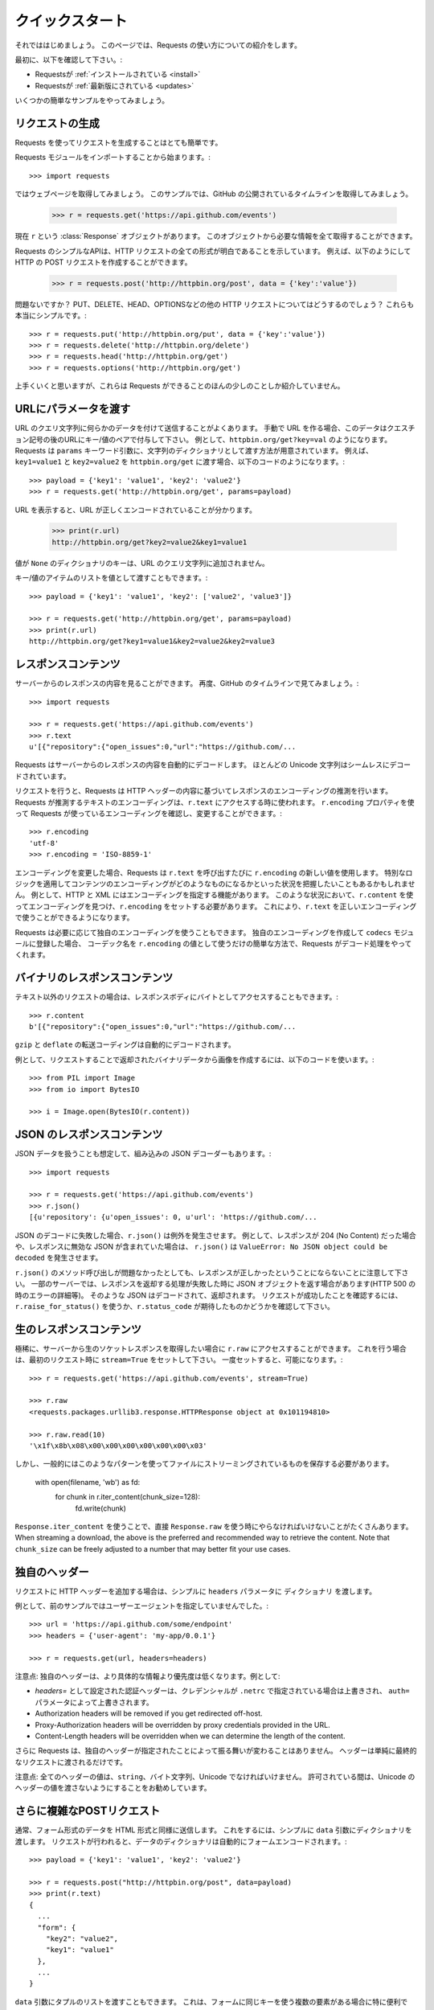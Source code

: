 .. _quickstart:

.. Quickstart
   ==========

クイックスタート
================

.. module:: requests.models

.. Eager to get started? This page gives a good introduction in how to get started
   with Requests.

それでははじめましょう。
このページでは、Requests の使い方についての紹介をします。

.. First, make sure that:

最初に、以下を確認して下さい。:

.. Requests is :ref:`installed <install>`
.. Requests is :ref:`up-to-date <updates>`

* Requestsが :ref:`インストールされている <install>`
* Requestsが :ref:`最新版にされている <updates>`

.. Let's get started with some simple examples.

いくつかの簡単なサンプルをやってみましょう。

.. Make a Request
   --------------

リクエストの生成
-----------------

.. Making a request with Requests is very simple.

Requests を使ってリクエストを生成することはとても簡単です。

.. Begin by importing the Requests module::

Requests モジュールをインポートすることから始まります。::

    >>> import requests

.. Now, let's try to get a webpage. For this example, let's get GitHub's public
   timeline::

ではウェブページを取得してみましょう。
このサンプルでは、GitHub の公開されているタイムラインを取得してみましょう。

    >>> r = requests.get('https://api.github.com/events')

.. Now, we have a :class:`Response <requests.Response>` object called ``r``. We can
   get all the information we need from this object.

現在 ``r`` という :class:`Response` オブジェクトがあります。
このオブジェクトから必要な情報を全て取得することができます。

.. Requests' simple API means that all forms of HTTP request are as obvious. For
   example, this is how you make an HTTP POST request::

Requests のシンプルなAPIは、HTTP リクエストの全ての形式が明白であることを示しています。
例えば、以下のようにして HTTP の POST リクエストを作成することができます。

    >>> r = requests.post('http://httpbin.org/post', data = {'key':'value'})

.. Nice, right? What about the other HTTP request types: PUT, DELETE, HEAD and
   OPTIONS? These are all just as simple::

問題ないですか？
PUT、DELETE、HEAD、OPTIONSなどの他の HTTP リクエストについてはどうするのでしょう？
これらも本当にシンプルです。::

    >>> r = requests.put('http://httpbin.org/put', data = {'key':'value'})
    >>> r = requests.delete('http://httpbin.org/delete')
    >>> r = requests.head('http://httpbin.org/get')
    >>> r = requests.options('http://httpbin.org/get')

.. That's all well and good, but it's also only the start of what Requests can
   do.

上手くいくと思いますが、これらは Requests ができることのほんの少しのことしか紹介していません。

.. Passing Parameters In URLs
   --------------------------

URLにパラメータを渡す
--------------------------

.. You often want to send some sort of data in the URL's query string. If
   you were constructing the URL by hand, this data would be given as key/value
   pairs in the URL after a question mark, e.g. ``httpbin.org/get?key=val``.
   Requests allows you to provide these arguments as a dictionary of strings,
   using the ``params`` keyword argument. As an example, if you wanted to pass
   ``key1=value1`` and ``key2=value2`` to ``httpbin.org/get``, you would use the
   following code::

URL のクエリ文字列に何らかのデータを付けて送信することがよくあります。
手動で URL を作る場合、このデータはクエスチョン記号の後のURLにキー/値のペアで付与して下さい。
例として、``httpbin.org/get?key=val`` のようになります。
Requests は ``params`` キーワード引数に、文字列のディクショナリとして渡す方法が用意されています。
例えば、``key1=value1`` と ``key2=value2`` を ``httpbin.org/get`` に渡す場合、以下のコードのようになります。::

    >>> payload = {'key1': 'value1', 'key2': 'value2'}
    >>> r = requests.get('http://httpbin.org/get', params=payload)

.. You can see that the URL has been correctly encoded by printing the URL::

URL を表示すると、URL が正しくエンコードされていることが分かります。

    >>> print(r.url)
    http://httpbin.org/get?key2=value2&key1=value1

.. Note that any dictionary key whose value is ``None`` will not be added to the
   URL's query string.

値が ``None`` のディクショナリのキーは、URL のクエリ文字列に追加されません。

.. You can also pass a list of items as a value::

キー/値のアイテムのリストを値として渡すこともできます。::

    >>> payload = {'key1': 'value1', 'key2': ['value2', 'value3']}

    >>> r = requests.get('http://httpbin.org/get', params=payload)
    >>> print(r.url)
    http://httpbin.org/get?key1=value1&key2=value2&key2=value3

.. Response Content
   ----------------

レスポンスコンテンツ
---------------------------

.. We can read the content of the server's response. Consider the GitHub timeline
   again::

サーバーからのレスポンスの内容を見ることができます。
再度、GitHub のタイムラインで見てみましょう。::

    >>> import requests

    >>> r = requests.get('https://api.github.com/events')
    >>> r.text
    u'[{"repository":{"open_issues":0,"url":"https://github.com/...

.. Requests will automatically decode content from the server. Most unicode
   charsets are seamlessly decoded.

Requests はサーバーからのレスポンスの内容を自動的にデコードします。
ほとんどの Unicode 文字列はシームレスにデコードされています。

.. When you make a request, Requests makes educated guesses about the encoding of
   the response based on the HTTP headers. The text encoding guessed by Requests
   is used when you access ``r.text``. You can find out what encoding Requests is
   using, and change it, using the ``r.encoding`` property::

リクエストを行うと、Requests は HTTP ヘッダーの内容に基づいてレスポンスのエンコーディングの推測を行います。
Requests が推測するテキストのエンコーディングは、``r.text`` にアクセスする時に使われます。
``r.encoding`` プロパティを使って Requests が使っているエンコーディングを確認し、変更することができます。::

    >>> r.encoding
    'utf-8'
    >>> r.encoding = 'ISO-8859-1'

.. If you change the encoding, Requests will use the new value of ``r.encoding``
   whenever you call ``r.text``. You might want to do this in any situation where
   you can apply special logic to work out what the encoding of the content will
   be. For example, HTTP and XML have the ability to specify their encoding in
   their body. In situations like this, you should use ``r.content`` to find the
   encoding, and then set ``r.encoding``. This will let you use ``r.text`` with
   the correct encoding.

エンコーディングを変更した場合、Requests は ``r.text`` を呼び出すたびに ``r.encoding`` の新しい値を使用します。
特別なロジックを適用してコンテンツのエンコーディングがどのようなものになるかといった状況を把握したいこともあるかもしれません。
例として、HTTP と XML にはエンコーディングを指定する機能があります。
このような状況において、``r.content`` を使ってエンコーディングを見つけ、``r.encoding`` をセットする必要があります。
これにより、``r.text`` を正しいエンコーディングで使うことができるようになります。

.. Requests will also use custom encodings in the event that you need them. If
   you have created your own encoding and registered it with the ``codecs``
   module, you can simply use the codec name as the value of ``r.encoding`` and
   Requests will handle the decoding for you.

Requests は必要に応じて独自のエンコーディングを使うこともできます。
独自のエンコーディングを作成して ``codecs`` モジュールに登録した場合、
コーデック名を ``r.encoding`` の値として使うだけの簡単な方法で、Requests がデコード処理をやってくれます。

.. Binary Response Content
   -----------------------

バイナリのレスポンスコンテンツ
------------------------------

.. You can also access the response body as bytes, for non-text requests::

テキスト以外のリクエストの場合は、レスポンスボディにバイトとしてアクセスすることもできます。::

    >>> r.content
    b'[{"repository":{"open_issues":0,"url":"https://github.com/...

.. The ``gzip`` and ``deflate`` transfer-encodings are automatically decoded for you.

``gzip`` と ``deflate`` の転送コーディングは自動的にデコードされます。

.. For example, to create an image from binary data returned by a request, you can
   use the following code::

例として、リクエストすることで返却されたバイナリデータから画像を作成するには、以下のコードを使います。::

    >>> from PIL import Image
    >>> from io import BytesIO

    >>> i = Image.open(BytesIO(r.content))


.. JSON Response Content
   ---------------------

JSON のレスポンスコンテンツ
------------------------------

.. There's also a builtin JSON decoder, in case you're dealing with JSON data::

JSON データを扱うことも想定して、組み込みの JSON デコーダーもあります。::

    >>> import requests

    >>> r = requests.get('https://api.github.com/events')
    >>> r.json()
    [{u'repository': {u'open_issues': 0, u'url': 'https://github.com/...

.. In case the JSON decoding fails, ``r.json()`` raises an exception. For example, if
   the response gets a 204 (No Content), or if the response contains invalid JSON,
   attempting ``r.json()`` raises ``ValueError: No JSON object could be decoded``.

JSON のデコードに失敗した場合、``r.json()`` は例外を発生させます。
例として、レスポンスが 204 (No Content) だった場合や、レスポンスに無効な JSON が含まれていた場合は、
``r.json()`` は ``ValueError: No JSON object could be decoded`` を発生させます。

.. It should be noted that the success of the call to ``r.json()`` does **not**
   indicate the success of the response. Some servers may return a JSON object in a
   failed response (e.g. error details with HTTP 500). Such JSON will be decoded
   and returned. To check that a request is successful, use
   ``r.raise_for_status()`` or check ``r.status_code`` is what you expect.

``r.json()`` のメソッド呼び出しが問題なかったとしても、レスポンスが正しかったということにならないことに注意して下さい。
一部のサーバーでは、レスポンスを返却する処理が失敗した時に JSON オブジェクトを返す場合があります(HTTP 500 の時のエラーの詳細等)。
そのような JSON はデコードされて、返却されます。
リクエストが成功したことを確認するには、``r.raise_for_status()`` を使うか、``r.status_code`` が期待したものかどうかを確認して下さい。

.. Raw Response Content
   --------------------

生のレスポンスコンテンツ
---------------------------

.. In the rare case that you'd like to get the raw socket response from the
   server, you can access ``r.raw``. If you want to do this, make sure you set
   ``stream=True`` in your initial request. Once you do, you can do this::

極稀に、サーバーから生のソケットレスポンスを取得したい場合に ``r.raw`` にアクセスすることができます。
これを行う場合は、最初のリクエスト時に ``stream=True`` をセットして下さい。
一度セットすると、可能になります。::

    >>> r = requests.get('https://api.github.com/events', stream=True)

    >>> r.raw
    <requests.packages.urllib3.response.HTTPResponse object at 0x101194810>

    >>> r.raw.read(10)
    '\x1f\x8b\x08\x00\x00\x00\x00\x00\x00\x03'

.. In general, however, you should use a pattern like this to save what is being
   streamed to a file::

しかし、一般的にはこのようなパターンを使ってファイルにストリーミングされているものを保存する必要があります。

    with open(filename, 'wb') as fd:
        for chunk in r.iter_content(chunk_size=128):
            fd.write(chunk)

.. Using ``Response.iter_content`` will handle a lot of what you would otherwise
   have to handle when using ``Response.raw`` directly. When streaming a
   download, the above is the preferred and recommended way to retrieve the
   content. Note that ``chunk_size`` can be freely adjusted to a number that
   may better fit your use cases.

``Response.iter_content`` を使うことで、直接 ``Response.raw`` を使う時にやらなければいけないことがたくさんあります。
When streaming a
download, the above is the preferred and recommended way to retrieve the
content. Note that ``chunk_size`` can be freely adjusted to a number that
may better fit your use cases.

.. Custom Headers
   --------------

独自のヘッダー
-----------------------

.. If you'd like to add HTTP headers to a request, simply pass in a ``dict`` to the
   ``headers`` parameter.

リクエストに HTTP ヘッダーを追加する場合は、シンプルに ``headers`` パラメータに ``ディクショナリ`` を渡します。

.. For example, we didn't specify our user-agent in the previous example::

例として、前のサンプルではユーザーエージェントを指定していませんでした。::

    >>> url = 'https://api.github.com/some/endpoint'
    >>> headers = {'user-agent': 'my-app/0.0.1'}

    >>> r = requests.get(url, headers=headers)

.. Note: Custom headers are given less precedence than more specific sources of information. For instance:

注意点: 独自のヘッダーは、より具体的な情報より優先度は低くなります。例として:

.. Authorization headers set with `headers=` will be overridden if credentials
   are specified in ``.netrc``, which in turn will be overridden by the  ``auth=``
   parameter.
.. Authorization headers will be removed if you get redirected off-host.
.. Proxy-Authorization headers will be overridden by proxy credentials provided in the URL.
.. Content-Length headers will be overridden when we can determine the length of the content.

* `headers=` として設定された認証ヘッダーは、クレデンシャルが ``.netrc`` で指定されている場合は上書きされ、
  ``auth=`` パラメータによって上書きされます。
* Authorization headers will be removed if you get redirected off-host.
* Proxy-Authorization headers will be overridden by proxy credentials provided in the URL.
* Content-Length headers will be overridden when we can determine the length of the content.

.. Furthermore, Requests does not change its behavior at all based on which custom headers are specified. The headers are simply passed on into the final request.

さらに Requests は、独自のヘッダーが指定されたことによって振る舞いが変わることはありません。
ヘッダーは単純に最終的なリクエストに渡されるだけです。

.. Note: All header values must be a ``string``, bytestring, or unicode. While permitted, it's advised to avoid passing unicode header values.

注意点: 全てのヘッダーの値は、``string``、バイト文字列、Unicode でなければいけません。
許可されている間は、Unicode のヘッダーの値を渡さないようにすることをお勧めしています。

.. More complicated POST requests
   ------------------------------

さらに複雑なPOSTリクエスト
---------------------------------

.. Typically, you want to send some form-encoded data — much like an HTML form.
   To do this, simply pass a dictionary to the ``data`` argument. Your
   dictionary of data will automatically be form-encoded when the request is made::

通常、フォーム形式のデータを HTML 形式と同様に送信します。
これをするには、シンプルに ``data`` 引数にディクショナリを渡します。
リクエストが行われると、データのディクショナリは自動的にフォームエンコードされます。::

    >>> payload = {'key1': 'value1', 'key2': 'value2'}

    >>> r = requests.post("http://httpbin.org/post", data=payload)
    >>> print(r.text)
    {
      ...
      "form": {
        "key2": "value2",
        "key1": "value1"
      },
      ...
    }

.. You can also pass a list of tuples to the ``data`` argument. This is particularly
   useful when the form has multiple elements that use the same key::

``data`` 引数にタプルのリストを渡すこともできます。
これは、フォームに同じキーを使う複数の要素がある場合に特に便利です。

    >>> payload = (('key1', 'value1'), ('key1', 'value2'))
    >>> r = requests.post('http://httpbin.org/post', data=payload)
    >>> print(r.text)
    {
      ...
      "form": {
        "key1": [
          "value1",
          "value2"
        ]
      },
      ...
    }

.. There are times that you may want to send data that is not form-encoded. If
   you pass in a ``string`` instead of a ``dict``, that data will be posted directly.

フォームエンコードされていないデータを送信したい場合がよくあります。
``dict`` の代わりに ``string`` を渡すと、そのデータは直接ポストされます。

For example, the GitHub API v3 accepts JSON-Encoded POST/PATCH data::

    >>> import json

    >>> url = 'https://api.github.com/some/endpoint'
    >>> payload = {'some': 'data'}

    >>> r = requests.post(url, data=json.dumps(payload))

Instead of encoding the ``dict`` yourself, you can also pass it directly using
the ``json`` parameter (added in version 2.4.2) and it will be encoded automatically::

    >>> url = 'https://api.github.com/some/endpoint'
    >>> payload = {'some': 'data'}

    >>> r = requests.post(url, json=payload)


POST a Multipart-Encoded File
-----------------------------

Requests makes it simple to upload Multipart-encoded files::

    >>> url = 'http://httpbin.org/post'
    >>> files = {'file': open('report.xls', 'rb')}

    >>> r = requests.post(url, files=files)
    >>> r.text
    {
      ...
      "files": {
        "file": "<censored...binary...data>"
      },
      ...
    }

You can set the filename, content_type and headers explicitly::

    >>> url = 'http://httpbin.org/post'
    >>> files = {'file': ('report.xls', open('report.xls', 'rb'), 'application/vnd.ms-excel', {'Expires': '0'})}

    >>> r = requests.post(url, files=files)
    >>> r.text
    {
      ...
      "files": {
        "file": "<censored...binary...data>"
      },
      ...
    }

If you want, you can send strings to be received as files::

    >>> url = 'http://httpbin.org/post'
    >>> files = {'file': ('report.csv', 'some,data,to,send\nanother,row,to,send\n')}

    >>> r = requests.post(url, files=files)
    >>> r.text
    {
      ...
      "files": {
        "file": "some,data,to,send\\nanother,row,to,send\\n"
      },
      ...
    }

In the event you are posting a very large file as a ``multipart/form-data``
request, you may want to stream the request. By default, ``requests`` does not
support this, but there is a separate package which does -
``requests-toolbelt``. You should read `the toolbelt's documentation
<https://toolbelt.readthedocs.io>`_ for more details about how to use it.

For sending multiple files in one request refer to the :ref:`advanced <advanced>`
section.

.. warning:: It is strongly recommended that you open files in `binary mode`_.
             This is because Requests may attempt to provide the
             ``Content-Length`` header for you, and if it does this value will
             be set to the number of *bytes* in the file. Errors may occur if
             you open the file in *text mode*.

.. _binary mode: https://docs.python.org/2/tutorial/inputoutput.html#reading-and-writing-files


.. Response Status Codes
   ---------------------

レスポンスのステータスコード
-----------------------------------

.. We can check the response status code::

レスポンスのステータスコードを確認することができます。::

    >>> r = requests.get('http://httpbin.org/get')
    >>> r.status_code
    200

.. Requests also comes with a built-in status code lookup object for easy
   reference::

Requests は、簡単に参照できるようにされている組み込みのステータスコードもあります。

    >>> r.status_code == requests.codes.ok
    True

.. If we made a bad request (a 4XX client error or 5XX server error response), we
   can raise it with
   :meth:`Response.raise_for_status() <requests.Response.raise_for_status>`::

不正なリクエスト(4XX クライアントエラーか 5XX サーバーエラーのレスポンス)の場合、
:meth:`Response.raise_for_status() <requests.Response.raise_for_status>` の例外が発生します。

    >>> bad_r = requests.get('http://httpbin.org/status/404')
    >>> bad_r.status_code
    404

    >>> bad_r.raise_for_status()
    Traceback (most recent call last):
      File "requests/models.py", line 832, in raise_for_status
        raise http_error
    requests.exceptions.HTTPError: 404 Client Error

.. But, since our ``status_code`` for ``r`` was ``200``, when we call
   ``raise_for_status()`` we get::

しかし、``r`` の ``status_code`` が ``200`` の場合、
``raise_for_status()`` を呼び出すと以下の結果を得ることができます。::

    >>> r.raise_for_status()
    None

.. All is well.

全て上手くいきました。


.. Response Headers
   ----------------

レスポンスヘッダー
-----------------------

.. We can view the server's response headers using a Python dictionary::

Python のディクショナリで実装されたサーバーのレスポンスヘッダーを表示することができます。::

    >>> r.headers
    {
        'content-encoding': 'gzip',
        'transfer-encoding': 'chunked',
        'connection': 'close',
        'server': 'nginx/1.0.4',
        'x-runtime': '148ms',
        'etag': '"e1ca502697e5c9317743dc078f67693f"',
        'content-type': 'application/json'
    }

.. The dictionary is special, though: it's made just for HTTP headers. According to
   `RFC 7230 <http://tools.ietf.org/html/rfc7230#section-3.2>`_, HTTP Header names
   are case-insensitive.

ディクショナリとはいえ特別で、HTTP ヘッダーのためだけに実装されています。
`RFC 7230 <http://tools.ietf.org/html/rfc7230#section-3.2>`_ によると、HTTP ヘッダーは大文字と小文字を区別しません。

So, we can access the headers using any capitalization we want::

    >>> r.headers['Content-Type']
    'application/json'

    >>> r.headers.get('content-type')
    'application/json'

It is also special in that the server could have sent the same header multiple
times with different values, but requests combines them so they can be
represented in the dictionary within a single mapping, as per
`RFC 7230 <http://tools.ietf.org/html/rfc7230#section-3.2>`_:

    A recipient MAY combine multiple header fields with the same field name
    into one "field-name: field-value" pair, without changing the semantics
    of the message, by appending each subsequent field value to the combined
    field value in order, separated by a comma.

Cookies
-------

.. If a response contains some Cookies, you can quickly access them::

レスポンスに Cookie がある場合、簡単にアクセスすることができます。::

    >>> url = 'http://example.com/some/cookie/setting/url'
    >>> r = requests.get(url)

    >>> r.cookies['example_cookie_name']
    'example_cookie_value'

.. To send your own cookies to the server, you can use the ``cookies``
   parameter::

Cookie をサーバーに送信するには、``cookies`` パラメータを使います。::

    >>> url = 'http://httpbin.org/cookies'
    >>> cookies = dict(cookies_are='working')

    >>> r = requests.get(url, cookies=cookies)
    >>> r.text
    '{"cookies": {"cookies_are": "working"}}'

.. Cookies are returned in a :class:`~requests.cookies.RequestsCookieJar`,
   which acts like a ``dict`` but also offers a more complete interface,
   suitable for use over multiple domains or paths.  Cookie jars can
   also be passed in to requests::

Cookie は ``ディクショナリ`` のように振る舞う :class:`~requests.cookies.RequestsCookieJar` から返却され、
複数のドメインやパスでの使用に適したより完全なインターフェースも提供しています。
CookieJar をリクエストに渡すこともできます。::

    >>> jar = requests.cookies.RequestsCookieJar()
    >>> jar.set('tasty_cookie', 'yum', domain='httpbin.org', path='/cookies')
    >>> jar.set('gross_cookie', 'blech', domain='httpbin.org', path='/elsewhere')
    >>> url = 'http://httpbin.org/cookies'
    >>> r = requests.get(url, cookies=jar)
    >>> r.text
    '{"cookies": {"tasty_cookie": "yum"}}'


.. Redirection and History
   -----------------------

リダイレクトと履歴
--------------------------

.. By default Requests will perform location redirection for all verbs except
   HEAD.

デフォルトでは、Requests は HEAD を除く全ての HTTP メソッドに対してリダイレクトを実行できます。

.. We can use the ``history`` property of the Response object to track redirection.

リダイレクトの履歴を追跡するために、Response オブジェクトの ``history`` プロパティを使えます。

.. The :attr:`Response.history <requests.Response.history>` list contains the
   :class:`Response <requests.Response>` objects that were created in order to
   complete the request. The list is sorted from the oldest to the most recent
   response.

:attr:`Response.history <requests.Response.history>` のリストには、
リクエストを完了するために作成された :class:`Response <requests.Response>` オブジェクトが含まれています。
リストは、最も古いレスポンスから最も新しいレスポンス順に並んでいます。

.. For example, GitHub redirects all HTTP requests to HTTPS::

例として、GitHub は全ての HTTP リクエストを HTTPS にリダイレクトします。::

    >>> r = requests.get('http://github.com')

    >>> r.url
    'https://github.com/'

    >>> r.status_code
    200

    >>> r.history
    [<Response [301]>]


.. If you're using GET, OPTIONS, POST, PUT, PATCH or DELETE, you can disable
   redirection handling with the ``allow_redirects`` parameter::

GET、OPTIONS、POST、PUT、PATCH、DELETE を使う場合、
``allow_redirects`` パラメータでリダイレクト処理を向こうにできます。::

    >>> r = requests.get('http://github.com', allow_redirects=False)

    >>> r.status_code
    301

    >>> r.history
    []

.. If you're using HEAD, you can enable redirection as well::

HEAD を使う場合、リダイレクトを有効にすることができます。::

    >>> r = requests.head('http://github.com', allow_redirects=True)

    >>> r.url
    'https://github.com/'

    >>> r.history
    [<Response [301]>]


.. Timeouts
   --------

タイムアウト
-------------

.. You can tell Requests to stop waiting for a response after a given number of
   seconds with the ``timeout`` parameter. Nearly all production code should use
   this parameter in nearly all requests. Failure to do so can cause your program
   to hang indefinitely::

``timeout`` パラメータに秒数の数字を渡すと、渡した秒数後に Requests がレスポンスの待ち受けを止めるように指示することができます。
ほぼ全てのプロダクションのコードでは、ほぼ全てのリクエストでこのパラメータを使う必要があります。
それをしておかないと、プログラムが無期限にハングする原因になります。

    >>> requests.get('http://github.com', timeout=0.001)
    Traceback (most recent call last):
      File "<stdin>", line 1, in <module>
    requests.exceptions.Timeout: HTTPConnectionPool(host='github.com', port=80): Request timed out. (timeout=0.001)


.. admonition:: Note

    ``timeout`` is not a time limit on the entire response download;
    rather, an exception is raised if the server has not issued a
    response for ``timeout`` seconds (more precisely, if no bytes have been
    received on the underlying socket for ``timeout`` seconds). If no timeout is specified explicitly, requests do
    not time out.


.. Errors and Exceptions
   ---------------------

エラーと例外
---------------------

.. In the event of a network problem (e.g. DNS failure, refused connection, etc),
   Requests will raise a :exc:`~requests.exceptions.ConnectionError` exception.

ネットワークの問題(DNSの障害、接続拒否等)が発生した場合、Requests は :exc:`~requests.exceptions.ConnectionError` の例外を発生させます。

.. :meth:`Response.raise_for_status() <requests.Response.raise_for_status>` will
   raise an :exc:`~requests.exceptions.HTTPError` if the HTTP request
   returned an unsuccessful status code.

:meth:`Response.raise_for_status() <requests.Response.raise_for_status>` は、
HTTP リクエストが失敗のステータスコードを返すと、:exc:`~requests.exceptions.HTTPError` を発生させます。

.. If a request times out, a :exc:`~requests.exceptions.Timeout` exception is
   raised.

リクエストがタイムアウトした場合、:exc:`~requests.exceptions.Timeout` の例外を発生させます。

.. If a request exceeds the configured number of maximum redirections, a
   :exc:`~requests.exceptions.TooManyRedirects` exception is raised.

リクエストが設定されている最大のリダイレクト数を超えると、
:exc:`~requests.exceptions.TooManyRedirects` の例外を発生させます。

.. All exceptions that Requests explicitly raises inherit from
   :exc:`requests.exceptions.RequestException`.

Requests が明示的に発生させる全ての例外は、:exc:`requests.exceptions.RequestException` を継承しています。

-----------------------

Ready for more? Check out the :ref:`advanced <advanced>` section.

